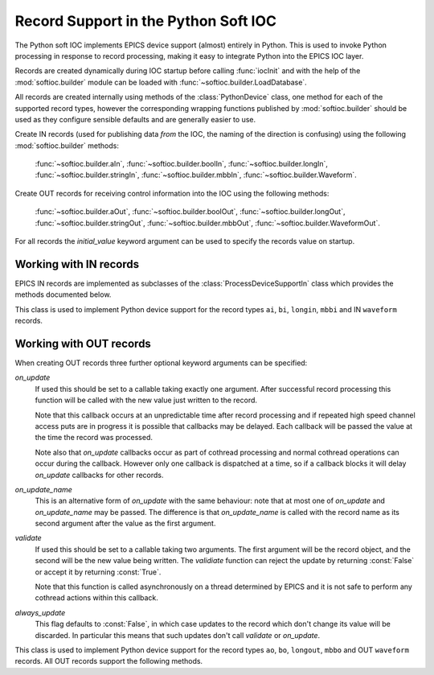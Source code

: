 .. _records:

Record Support in the Python Soft IOC
=====================================

..  module:: softioc.device
    :synopsis: Implementation of Python Device support


The Python soft IOC implements EPICS device support (almost) entirely in Python.
This is used to invoke Python processing in response to record processing,
making it easy to integrate Python into the EPICS IOC layer.

Records are created dynamically during IOC startup before calling
:func:`iocInit` and with the help of the :mod:`softioc.builder` module can be
loaded with :func:`~softioc.builder.LoadDatabase`.

All records are created internally using methods of the :class:`PythonDevice`
class, one method for each of the supported record types, however the
corresponding wrapping functions published by :mod:`softioc.builder` should be
used as they configure sensible defaults and are generally easier to use.

Create IN records (used for publishing data *from* the IOC, the naming of the
direction is confusing) using the following :mod:`softioc.builder` methods:

    :func:`~softioc.builder.aIn`, :func:`~softioc.builder.boolIn`,
    :func:`~softioc.builder.longIn`, :func:`~softioc.builder.stringIn`,
    :func:`~softioc.builder.mbbIn`, :func:`~softioc.builder.Waveform`.

Create OUT records for receiving control information into the IOC using the
following methods:

    :func:`~softioc.builder.aOut`, :func:`~softioc.builder.boolOut`,
    :func:`~softioc.builder.longOut`, :func:`~softioc.builder.stringOut`,
    :func:`~softioc.builder.mbbOut`, :func:`~softioc.builder.WaveformOut`.

For all records the `initial_value` keyword argument can be used to specify the
records value on startup.


Working with IN records
-----------------------

EPICS IN records are implemented as subclasses of the
:class:`ProcessDeviceSupportIn` class which provides the methods documented
below.

..  class:: ProcessDeviceSupportIn

    This class is used to implement Python device support for the record types
    ``ai``, ``bi``, ``longin``, ``mbbi`` and IN ``waveform`` records.

    ..  method:: set(value, severity=NO_ALARM, alarm=UDF_ALARM, timestamp=None)

        Updates the stored value and severity status and triggers an update.  If
        ``SCAN`` has been set to ``'I/O Intr'`` (which is the default if the
        :mod:`~softioc.builder` methods have been used) then the record will be
        processed by EPICS and the given value will be published to all users.

        Optionally an explicit timestamp can be set.  This is a value in seconds
        in the Unix epoch, as returned by :func:`time.time`.  This argument only
        has any effect if ``TSE = -2`` was set when the record was created.

        Note that when calling :func:`set` for a waveform record the value is
        always copied immediately -- this avoids accidents with mutable values.

    ..  method:: set_alarm(severity, alarm, timestamp=None)

        This is exactly equivalent to calling::

            rec.set(rec.get(), severity, alarm, timestamp)

        and triggers an alarm status change without changing the value.

    ..  method:: get()

        This returns the value last written to this record with :func:`set`.

        Note that channel access puts to a Python soft IOC input record are
        completely ineffective, and this includes waveform records.


Working with OUT records
------------------------

When creating OUT records three further optional keyword arguments can be
specified:

`on_update`
    If used this should be set to a callable taking exactly one argument.  After
    successful record processing this function will be called with the new value
    just written to the record.

    Note that this callback occurs at an unpredictable time after record
    processing and if repeated high speed channel access puts are in progress it
    is possible that callbacks may be delayed.  Each callback will be passed the
    value at the time the record was processed.

    Note also that `on_update` callbacks occur as part of cothread processing
    and normal cothread operations can occur during the callback.  However only
    one callback is dispatched at a time, so if a callback blocks it will delay
    `on_update` callbacks for other records.

`on_update_name`
    This is an alternative form of `on_update` with the same behaviour: note
    that at most one of `on_update` and `on_update_name` may be passed.  The
    difference is that `on_update_name` is called with the record name as its
    second argument after the value as the first argument.

`validate`
    If used this should be set to a callable taking two arguments.  The first
    argument will be the record object, and the second will be the new value
    being written.  The `validiate` function can reject the update by returning
    :const:`False` or accept it by returning :const:`True`.

    Note that this function is called asynchronously on a thread determined by
    EPICS and it is not safe to perform any cothread actions within this
    callback.

`always_update`
    This flag defaults to :const:`False`, in which case updates to the record
    which don't change its value will be discarded.  In particular this means
    that such updates don't call `validate` or `on_update`.

..  class:: ProcessDeviceSupportOut

    This class is used to implement Python device support for the record types
    ``ao``, ``bo``, ``longout``, ``mbbo`` and OUT ``waveform`` records.  All OUT
    records support the following methods.

    ..  method:: set(value, process=True)

        Updates the value associated with the record.  By default this will
        trigger record processing, and so will cause any associated `on_update`
        and `validate` methods to be called.  If `process` is :const:`False`
        then neither of these methods will be called, but the value will still
        be updated.

    ..  method:: get()

        Returns the value associated with the record.
